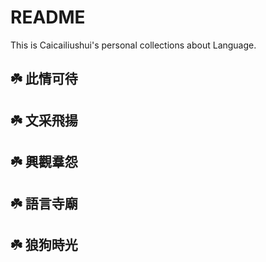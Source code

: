 * README
This is Caicailiushui's personal collections about Language.

** ☘️ 此情可待

** ☘️ 文采飛揚

** ☘️ 興觀羣怨

** ☘️ 語言寺廟

** ☘️ 狼狗時光

